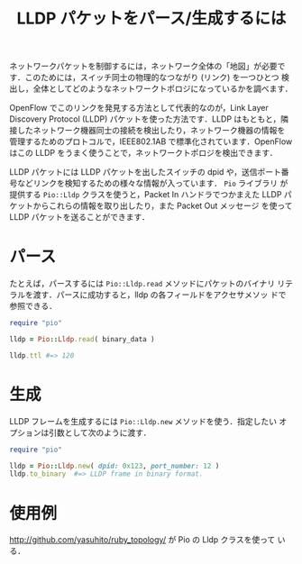 #+TITLE: LLDP パケットをパース/生成するには
#+FILETAGS: KOBACHI
#+ICALENDAR_EXCLUDE_TAGS: noex

ネットワークパケットを制御するには，ネットワーク全体の「地図」が必要で
す．このためには，スイッチ同士の物理的なつながり (リンク) を一つひとつ
検出し，全体としてどのようなネットワークトポロジになっているかを調べます．

OpenFlow でこのリンクを発見する方法として代表的なのが，Link Layer
Discovery Protocol (LLDP) パケットを使った方法です．LLDP はもともと，隣
接したネットワーク機器同士の接続を検出したり，ネットワーク機器の情報を
管理するためのプロトコルで，IEEE802.1AB で標準化されています．OpenFlow
はこの LLDP をうまく使うことで，ネットワークトポロジを検出できます．

LLDP パケットには LLDP パケットを出したスイッチの dpid や，送信ポート番
号などリンクを検知するための様々な情報が入っています． =Pio= ライブラリ
が提供する =Pio::Lldp= クラスを使うと，Packet In ハンドラでつかまえた
LLDP パケットからこれらの情報を取り出したり，また Packet Out メッセージ
を使って LLDP パケットを送ることができます．

* パース

たとえば，パースするには =Pio::Lldp.read= メソッドにパケットのバイナリ
リテラルを渡す．パースに成功すると，lldp の各フィールドをアクセサメソッ
ドで参照できる．

#+BEGIN_SRC ruby
require "pio"

lldp = Pio::Lldp.read( binary_data )

lldp.ttl #=> 120
#+END_SRC

* 生成

LLDP フレームを生成するには =Pio::Lldp.new= メソッドを使う．指定したい
オプションは引数として次のように渡す．

#+BEGIN_SRC ruby
require "pio"

lldp = Pio::Lldp.new( dpid: 0x123, port_number: 12 )
lldp.to_binary  #=> LLDP frame in binary format.
#+END_SRC

* 使用例

http://github.com/yasuhito/ruby_topology/ が Pio の Lldp クラスを使って
いる．
